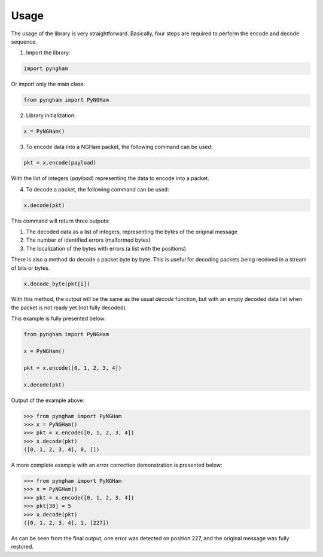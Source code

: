 *****
Usage
*****

The usage of the library is very straightforward. Basically, four steps are required to perform the encode and decode sequence.

1. Import the library:

.. code-block:: python

    import pyngham

Or import only the main class:

.. code-block:: python

    from pyngham import PyNGHam

2. Library initialization:

.. code-block:: python

    x = PyNGHam()

3. To encode data into a NGHam packet, the following command can be used:

.. code-block:: python

    pkt = x.encode(payload)

With the list of integers (*payload*) representing the data to encode into a packet.

4. To decode a packet, the following command can be used:

.. code-block:: python

    x.decode(pkt)

This command will return three outputs:

1. The decoded data as a list of integers, representing the bytes of the original message
2. The number of identified errors (malformed bytes)
3. The localization of the bytes with errors (a list with the positions)

There is also a method do decode a packet byte by byte. This is useful for decoding packets being received in a stream of bits or bytes.

.. code-block:: python

   x.decode_byte(pkt[i])

With this method, the output will be the same as the usual *decode* function, but with an empty decoded data list when the packet is not ready yet (not fully decoded).

This example is fully presented below:

.. code-block:: python

    from pyngham import PyNGHam

    x = PyNGHam()

    pkt = x.encode([0, 1, 2, 3, 4])

    x.decode(pkt)

Output of the example above:

.. code-block:: python

    >>> from pyngham import PyNGHam
    >>> x = PyNGHam()
    >>> pkt = x.encode([0, 1, 2, 3, 4])
    >>> x.decode(pkt)
    ([0, 1, 2, 3, 4], 0, [])

A more complete example with an error correction demonstration is presented below:

.. code-block:: python

    >>> from pyngham import PyNGHam
    >>> x = PyNGHam()
    >>> pkt = x.encode([0, 1, 2, 3, 4])
    >>> pkt[30] = 5
    >>> x.decode(pkt)
    ([0, 1, 2, 3, 4], 1, [227])

As can be seen from the final output, one error was detected on position 227, and the original message was fully restored.
